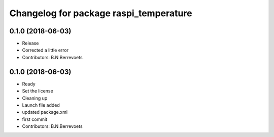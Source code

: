 ^^^^^^^^^^^^^^^^^^^^^^^^^^^^^^^^^^^^^^^
Changelog for package raspi_temperature
^^^^^^^^^^^^^^^^^^^^^^^^^^^^^^^^^^^^^^^

0.1.0 (2018-06-03)
-----------
* Release
* Corrected a little error
* Contributors: B.N.Berrevoets

0.1.0 (2018-06-03)
-----------
* Ready
* Set the license
* Cleaning up
* Launch file added
* updated package.xml
* first commit
* Contributors: B.N.Berrevoets
